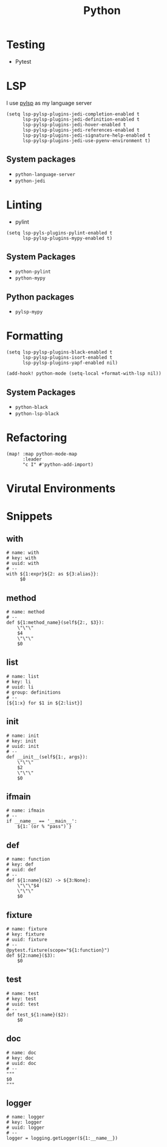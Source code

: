 #+TITLE: Python

* Testing

- Pytest
* LSP
I use [[https://emacs-lsp.github.io/lsp-mode/page/lsp-pylsp/][pylsp]] as my language server

#+begin_src elisp :noweb-ref configs
(setq lsp-pylsp-plugins-jedi-completion-enabled t
      lsp-pylsp-plugins-jedi-definition-enabled t
      lsp-pylsp-plugins-jedi-hover-enabled t
      lsp-pylsp-plugins-jedi-references-enabled t
      lsp-pylsp-plugins-jedi-signature-help-enabled t
      lsp-pylsp-plugins-jedi-use-pyenv-environment t)
#+end_src

** System packages
- ~python-language-server~
- ~python-jedi~

* Linting
- pylint

#+begin_src elisp :noweb-ref configs
(setq lsp-pyls-plugins-pylint-enabled t
      lsp-pylsp-plugins-mypy-enabled t)
#+end_src

** System Packages
- ~python-pylint~
- ~python-mypy~
** Python packages
- ~pylsp-mypy~

* Formatting
#+begin_src elisp :noweb-ref configs
(setq lsp-pylsp-plugins-black-enabled t
      lsp-pylsp-plugins-isort-enabled t
      lsp-pylsp-plugins-yapf-enabled nil)

(add-hook! python-mode (setq-local +format-with-lsp nil))
#+end_src

** System Packages
- ~python-black~
- ~python-lsp-black~

* Refactoring

#+begin_src elisp :noweb-ref configs
(map! :map python-mode-map
      :leader
      "c I" #'python-add-import)
#+end_src

* Virutal Environments
* Snippets
:PROPERTIES:
:snippet_mode: python-mode
:header-args:  :tangle (get-snippet-path)
:END:

** with
#+BEGIN_SRC snippet
# name: with
# key: with
# uuid: with
# --
with ${1:expr}${2: as ${3:alias}}:
     $0
#+END_SRC

** method
#+begin_src snippet
# name: method
# --
def ${1:method_name}(self${2:, $3}):
    \"\"\"
    $4
    \"\"\"
    $0
#+end_src

** list
#+begin_src snippet
# name: list
# key: li
# uuid: li
# group: definitions
# --
[${1:x} for $1 in ${2:list}]
#+end_src

** init
#+begin_src snippet
# name: init
# key: init
# uuid: init
# --
def __init__(self${1:, args}):
    \"\"\"
    $2
    \"\"\"
    $0
#+end_src

** ifmain
#+begin_src snippet
# name: ifmain
# --
if __name__ == '__main__':
    ${1:`(or % "pass")`}
#+end_src

** def
#+begin_src snippet
# name: function
# key: def
# uuid: def
# --
def ${1:name}($2) -> ${3:None}:
    \"\"\"$4
    \"\"\"
    $0
#+end_src

** fixture
#+begin_src snippet
# name: fixture
# key: fixture
# uuid: fixture
# --
@pytest.fixture(scope="${1:function}")
def ${2:name}($3):
    $0
#+end_src

** test
#+begin_src snippet
# name: test
# key: test
# uuid: test
# --
def test_${1:name}($2):
    $0
#+end_src

** doc
#+begin_src snippet
# name: doc
# key: doc
# uuid: doc
# --
"""
$0
"""
#+end_src

** logger
#+begin_src snippet
# name: logger
# key: logger
# uuid: logger
# --
logger = logging.getLogger(${1:__name__})
#+end_src
